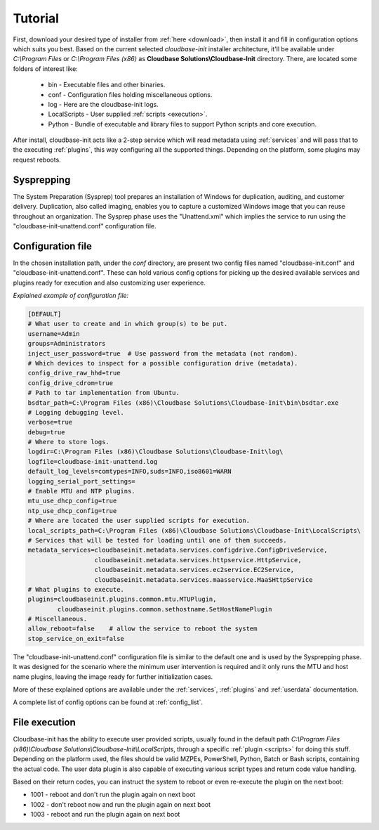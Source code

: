 .. _tutorial:

Tutorial
========

First, download your desired type of installer from :ref:`here <download>`,
then install it and fill in configuration options which suits you best.
Based on the current selected *cloudbase-init* installer architecture, it'll
be available under *C:\\Program Files* or *C:\\Program Files (x86)* as
**Cloudbase Solutions\\Cloudbase-Init** directory. There, are located some
folders of interest like:

    * bin - Executable files and other binaries.
    * conf - Configuration files holding miscellaneous options.
    * log - Here are the cloudbase-init logs.
    * LocalScripts - User supplied :ref:`scripts <execution>`.
    * Python - Bundle of executable and library files to support Python
      scripts and core execution.

After install, cloudbase-init acts like a 2-step service which will read
metadata using :ref:`services` and will pass that to the executing
:ref:`plugins`, this way configuring all the supported things.
Depending on the platform, some plugins may request reboots.


Sysprepping
-----------

The System Preparation (Sysprep) tool prepares an installation of Windows for
duplication, auditing, and customer delivery. Duplication, also called imaging,
enables you to capture a customized Windows image that you can reuse throughout
an organization.
The Sysprep phase uses the "Unattend.xml" which implies the service to run
using the "cloudbase-init-unattend.conf" configuration file.


.. _config:

Configuration file
------------------

In the chosen installation path, under the *conf* directory, are present
two config files named "cloudbase-init.conf" and
"cloudbase-init-unattend.conf".
These can hold various config options for picking up the desired available
services and plugins ready for execution and also customizing user experience.

*Explained example of configuration file:*

.. code-block:: text

    [DEFAULT]
    # What user to create and in which group(s) to be put.
    username=Admin
    groups=Administrators
    inject_user_password=true  # Use password from the metadata (not random).
    # Which devices to inspect for a possible configuration drive (metadata).
    config_drive_raw_hhd=true
    config_drive_cdrom=true
    # Path to tar implementation from Ubuntu.
    bsdtar_path=C:\Program Files (x86)\Cloudbase Solutions\Cloudbase-Init\bin\bsdtar.exe
    # Logging debugging level.
    verbose=true
    debug=true
    # Where to store logs.
    logdir=C:\Program Files (x86)\Cloudbase Solutions\Cloudbase-Init\log\
    logfile=cloudbase-init-unattend.log
    default_log_levels=comtypes=INFO,suds=INFO,iso8601=WARN
    logging_serial_port_settings=
    # Enable MTU and NTP plugins.
    mtu_use_dhcp_config=true
    ntp_use_dhcp_config=true
    # Where are located the user supplied scripts for execution.
    local_scripts_path=C:\Program Files (x86)\Cloudbase Solutions\Cloudbase-Init\LocalScripts\
    # Services that will be tested for loading until one of them succeeds.
    metadata_services=cloudbaseinit.metadata.services.configdrive.ConfigDriveService,
                      cloudbaseinit.metadata.services.httpservice.HttpService,
                      cloudbaseinit.metadata.services.ec2service.EC2Service,
                      cloudbaseinit.metadata.services.maasservice.MaaSHttpService
    # What plugins to execute.
    plugins=cloudbaseinit.plugins.common.mtu.MTUPlugin,
            cloudbaseinit.plugins.common.sethostname.SetHostNamePlugin
    # Miscellaneous.
    allow_reboot=false    # allow the service to reboot the system
    stop_service_on_exit=false

The "cloudbase-init-unattend.conf" configuration file is similar to the
default one and is used by the Sysprepping phase. It was designed for the
scenario where the minimum user intervention is required and it only runs
the MTU and host name plugins, leaving the image ready for further
initialization cases.

More of these explained options are available under the :ref:`services`,
:ref:`plugins` and :ref:`userdata` documentation.

A complete list of config options can be found at :ref:`config_list`.

.. _execution:

File execution
--------------

Cloudbase-init has the ability to execute user provided scripts, usually
found in the default path
*C:\\Program Files (x86)\\Cloudbase Solutions\\Cloudbase-Init\\LocalScripts*,
through a specific :ref:`plugin <scripts>` for doing this stuff. Depending on
the platform used, the files should be valid MZPEs, PowerShell, Python,
Batch or Bash scripts, containing the actual code. The user data plugin is
also capable of executing various script types and return code value handling.

Based on their return codes, you can instruct the system to reboot or even
re-execute the plugin on the next boot:

* 1001 - reboot and don't run the plugin again on next boot
* 1002 - don't reboot now and run the plugin again on next boot
* 1003 - reboot and run the plugin again on next boot
